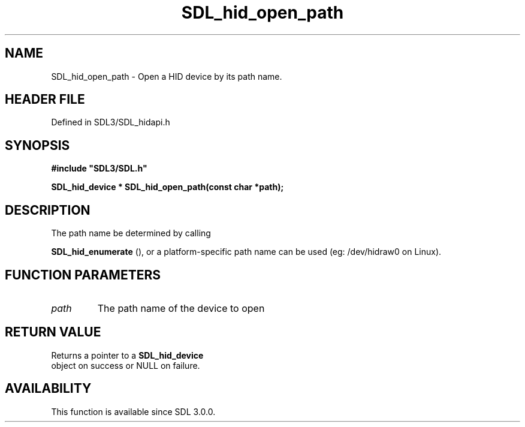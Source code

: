 .\" This manpage content is licensed under Creative Commons
.\"  Attribution 4.0 International (CC BY 4.0)
.\"   https://creativecommons.org/licenses/by/4.0/
.\" This manpage was generated from SDL's wiki page for SDL_hid_open_path:
.\"   https://wiki.libsdl.org/SDL_hid_open_path
.\" Generated with SDL/build-scripts/wikiheaders.pl
.\"  revision SDL-prerelease-3.1.1-227-gd42d66149
.\" Please report issues in this manpage's content at:
.\"   https://github.com/libsdl-org/sdlwiki/issues/new
.\" Please report issues in the generation of this manpage from the wiki at:
.\"   https://github.com/libsdl-org/SDL/issues/new?title=Misgenerated%20manpage%20for%20SDL_hid_open_path
.\" SDL can be found at https://libsdl.org/
.de URL
\$2 \(laURL: \$1 \(ra\$3
..
.if \n[.g] .mso www.tmac
.TH SDL_hid_open_path 3 "SDL 3.1.1" "SDL" "SDL3 FUNCTIONS"
.SH NAME
SDL_hid_open_path \- Open a HID device by its path name\[char46]
.SH HEADER FILE
Defined in SDL3/SDL_hidapi\[char46]h

.SH SYNOPSIS
.nf
.B #include \(dqSDL3/SDL.h\(dq
.PP
.BI "SDL_hid_device * SDL_hid_open_path(const char *path);
.fi
.SH DESCRIPTION
The path name be determined by calling

.BR SDL_hid_enumerate
(), or a platform-specific path name
can be used (eg: /dev/hidraw0 on Linux)\[char46]

.SH FUNCTION PARAMETERS
.TP
.I path
The path name of the device to open
.SH RETURN VALUE
Returns a pointer to a 
.BR SDL_hid_device
 object on success
or NULL on failure\[char46]

.SH AVAILABILITY
This function is available since SDL 3\[char46]0\[char46]0\[char46]

